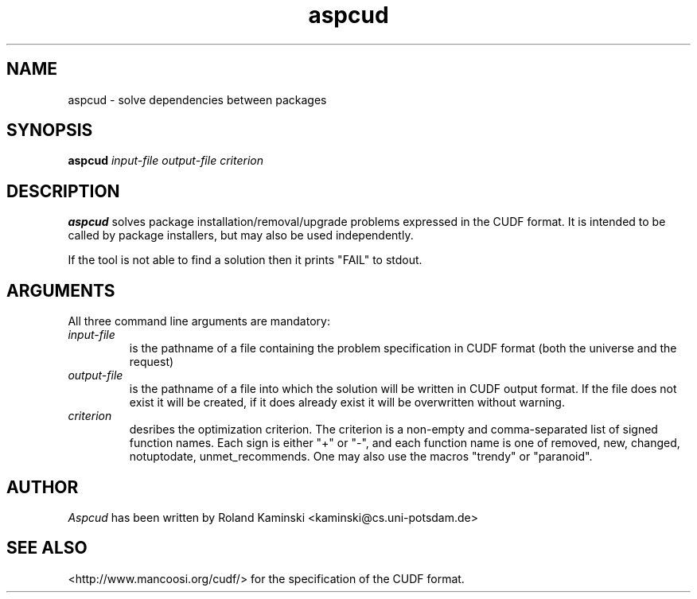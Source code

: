 .TH aspcud 1 "March 18, 2011"  "Version 1.4" "USER COMMANDS"
.SH NAME
aspcud \- solve dependencies between packages

.SH SYNOPSIS
\fBaspcud\fR \fIinput-file output-file criterion\fR

.SH DESCRIPTION
.B aspcud
solves package installation/removal/upgrade problems expressed in the
CUDF format. It is intended to be called by package installers, but
may also be used independently.

If the tool is not able to find a solution then it prints "FAIL" to
stdout.

.SH ARGUMENTS

All three command line arguments are mandatory:
.TP
.I input-file
is the pathname of a file containing the problem specification in
CUDF format (both the universe and the request)
.TP
.I output-file
is the pathname of a file into which the solution will be written in
CUDF output format. If the file does not exist it will be created, if
it does already exist it will be overwritten without warning.
.TP
.I criterion
desribes the optimization criterion. The criterion is a non-empty and
comma-separated list of signed function names. Each sign is either "+"
or "-", and each function name is one of removed, new, changed,
notuptodate, unmet_recommends. One may also use the macros "trendy" or
"paranoid".

.SH AUTHOR
.I Aspcud
has been written by Roland Kaminski <kaminski@cs.uni-potsdam.de>

.SH SEE ALSO
<http://www.mancoosi.org/cudf/> for the specification of the CUDF format.


